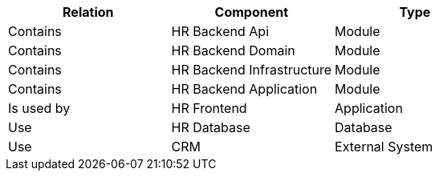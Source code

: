 // Generated by Modeler - do not change.
|===
|Relation|Component|Type

|Contains
|HR Backend Api
|Module

|Contains
|HR Backend Domain
|Module

|Contains
|HR Backend Infrastructure
|Module

|Contains
|HR Backend Application
|Module

|Is used by
|HR Frontend
|Application

|Use
|HR Database
|Database

|Use
|CRM
|External System

|===
